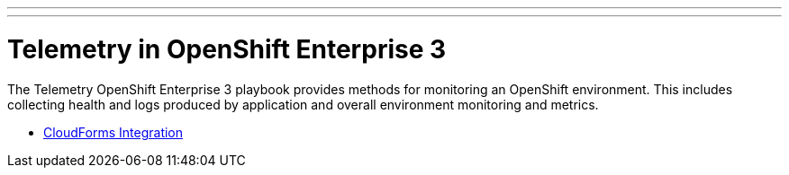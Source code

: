 ---
---
= Telemetry in OpenShift Enterprise 3

The Telemetry OpenShift Enterprise 3 playbook provides methods for monitoring an OpenShift environment. This includes collecting health and logs produced by application and overall environment monitoring and metrics.

* link:./cloudforms{outfilesuffix}[CloudForms Integration]

